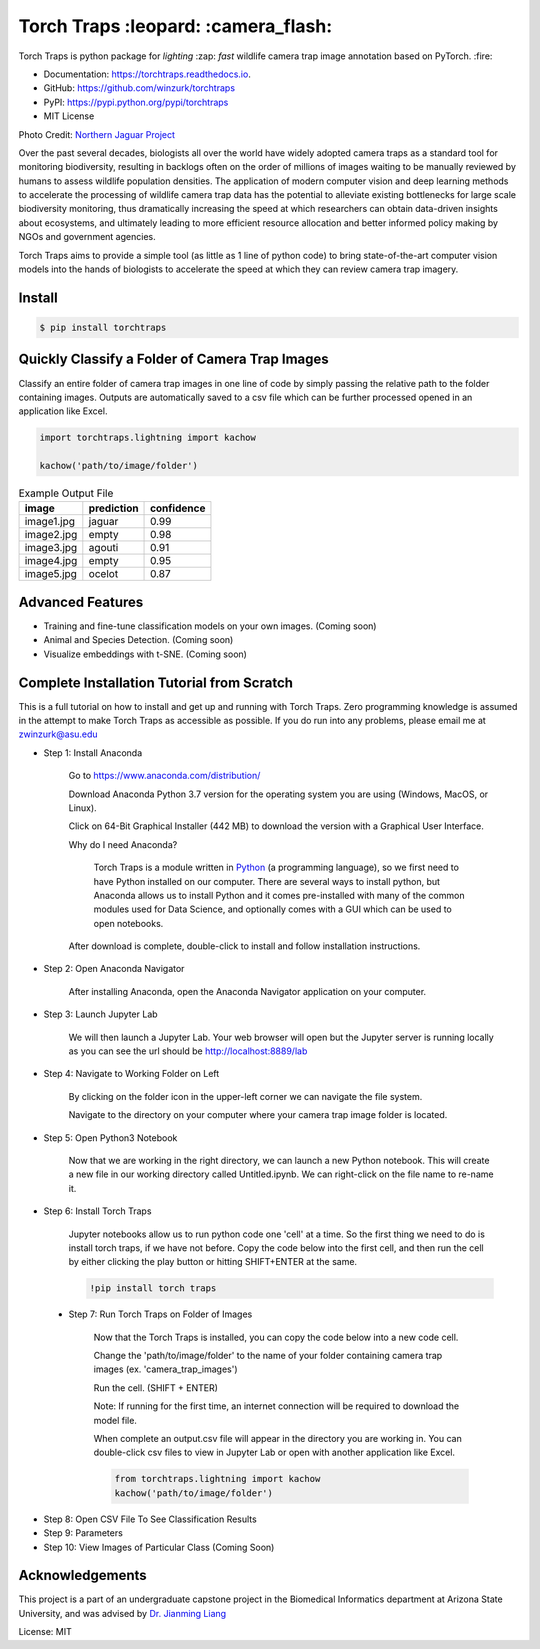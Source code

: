 =====================================
Torch Traps :leopard: :camera_flash:
=====================================


.. image:: https://img.shields.io/pypi/v/torchtraps.svg
        :target: https://pypi.python.org/pypi/torchtraps

.. image:: https://img.shields.io/travis/winzurk/torchtraps.svg
        :target: https://travis-ci.com/winzurk/torchtraps

.. image:: https://readthedocs.org/projects/torchtraps/badge/?version=latest
        :target: https://torchtraps.readthedocs.io/en/latest/?badge=latest
        :alt: Documentation Status


Torch Traps is python package for *lighting* :zap: *fast* wildlife camera trap image annotation based on PyTorch. :fire:

* Documentation: https://torchtraps.readthedocs.io.
* GitHub: https://github.com/winzurk/torchtraps
* PyPI: https://pypi.python.org/pypi/torchtraps
* MIT License

.. torchtraps/sample_images/NJP-2.JPG

.. image:: https://github.com/winzurk/torchtraps/blob/master/torchtraps/sample_images/NJP-2.JPG
        :target: https://github.com/winzurk/torchtraps/blob/master/torchtraps/sample_images/NJP-2.JPG
        :width: 300

Photo Credit: `Northern Jaguar Project <https://www.northernjaguarproject.org>`_


Over the past several decades, biologists all over the world have widely adopted camera traps as a standard tool for
monitoring biodiversity, resulting in backlogs often on the order of millions of images waiting to be manually reviewed
by humans to assess wildlife population densities. The application of modern computer vision and deep learning methods
to accelerate the processing of wildlife camera trap data has the potential to alleviate existing bottlenecks for large
scale biodiversity monitoring, thus dramatically increasing the speed at which researchers can obtain data-driven
insights about ecosystems, and ultimately leading to more efficient resource allocation and better informed policy
making by NGOs and government agencies.

Torch Traps aims to provide a simple tool (as little as 1 line of python code) to bring state-of-the-art computer vision models
into the hands of biologists to accelerate the speed at which they can review camera trap imagery.


Install
--------
.. code-block:: bash

    $ pip install torchtraps

Quickly Classify a Folder of Camera Trap Images
----------------------------------------------------

Classify an entire folder of camera trap images in one line of code by simply passing the relative path to the folder
containing images. Outputs are automatically saved to a csv file which can be further processed opened in an application
like Excel.

.. code-block:: python

    import torchtraps.lightning import kachow

    kachow('path/to/image/folder')


.. csv-table:: Example Output File
    :header: "image", "prediction", "confidence"

        "image1.jpg", "jaguar", 0.99
        "image2.jpg", "empty", 0.98
        "image3.jpg", "agouti", 0.91
        "image4.jpg", "empty", 0.95
        "image5.jpg", "ocelot", 0.87



Advanced Features
---------------------

* Training and fine-tune classification models on your own images. (Coming soon)
* Animal and Species Detection. (Coming soon)
* Visualize embeddings with t-SNE. (Coming soon)



Complete Installation Tutorial from Scratch
----------------------------------------------
This is a full tutorial on how to install and get up and running with Torch Traps. Zero programming knowledge is
assumed in the attempt to make Torch Traps as accessible as possible. If you do run into any problems, please email
me at zwinzurk@asu.edu

* Step 1: Install Anaconda

    Go to https://www.anaconda.com/distribution/

    Download Anaconda Python 3.7 version for the operating system you are using (Windows, MacOS, or Linux).

    Click on 64-Bit Graphical Installer (442 MB) to download the version with a Graphical User Interface.

    .. image:: tutorial/AnacondaDownload.jpg
        :width: 300

    Why do I need Anaconda?

        Torch Traps is a module written in `Python <http://www.python.org/>`_ (a programming language), so we first need to have Python installed
        on our computer. There are several ways to install python, but Anaconda allows us to install Python and it comes
        pre-installed with many of the common modules used for Data Science, and optionally comes with a GUI which can
        be used to open notebooks.

    After download is complete, double-click to install and follow installation instructions.

    .. image:: tutorial/InstallAnaconda.jpg
        :width: 300


* Step 2: Open Anaconda Navigator

    After installing Anaconda, open the Anaconda Navigator application on your computer.

    .. image:: tutorial/OpenNavigator.jpg
        :width: 300

* Step 3: Launch Jupyter Lab

    We will then launch a Jupyter Lab. Your web browser will open but the Jupyter server is running locally as you can
    see the url should be http://localhost:8889/lab

    .. image:: tutorial/LaunchJupyter.jpg
        :width: 300

* Step 4: Navigate to Working Folder on Left

    By clicking on the folder icon in the upper-left corner we can navigate the file system.

    Navigate to the directory on your computer where your camera trap image folder is located.

* Step 5: Open Python3 Notebook

    Now that we are working in the right directory, we can launch a new Python notebook. This will create a new file in
    our working directory called Untitled.ipynb. We can right-click on the file name to re-name it.

    .. image:: tutorial/CreateNotebook.jpg
        :width: 300

* Step 6: Install Torch Traps

    Jupyter notebooks allow us to run python code one 'cell' at a time. So the first thing we need to do is install
    torch traps, if we have not before. Copy the code below into the first cell, and then run the cell by either
    clicking the play button or hitting SHIFT+ENTER at the same.

    .. code-block:: bash

        !pip install torch traps

    .. image:: tutorial/InstallTorchTraps.jpg
        :width: 300

 * Step 7: Run Torch Traps on Folder of Images

    Now that the Torch Traps is installed, you can copy the code below into a new code cell.

    Change the 'path/to/image/folder' to the name of your folder containing camera trap images (ex. 'camera_trap_images')

    Run the cell. (SHIFT + ENTER)

    Note: If running for the first time, an internet connection will be required to download the model file.

    When complete an output.csv file will appear in the directory you are working in. You can double-click csv files to
    view in Jupyter Lab or open with another application like Excel.

    .. code-block:: python

        from torchtraps.lightning import kachow
        kachow('path/to/image/folder')


    .. image:: tutorial/RunTorchTraps.jpg
        :width: 300

* Step 8: Open CSV File To See Classification Results

* Step 9: Parameters

* Step 10: View Images of Particular Class (Coming Soon)


Acknowledgements
----------------------------------------------
This project is a part of an undergraduate capstone project in the Biomedical Informatics department at Arizona State
University, and was advised by `Dr. Jianming Liang <https://chs.asu.edu/jianming-liang>`_

License: MIT















